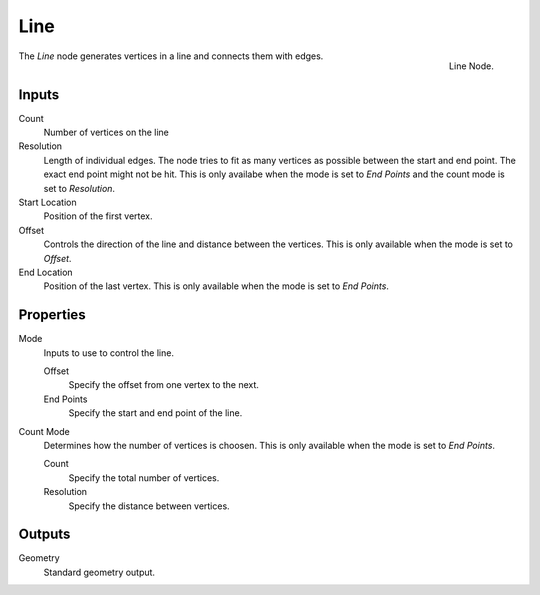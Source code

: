 .. index:: Geometry Nodes; Line
.. _bpy.types.GeometryNodeMeshLine:

****
Line
****

.. figure:: /images/modeling_geometry-nodes_mesh-primitives_line_node.png
   :align: right

   Line Node.

The *Line* node generates vertices in a line and connects them with edges.


Inputs
======

Count
   Number of vertices on the line

Resolution
   Length of individual edges.
   The node tries to fit as many vertices as possible between the start and end point.
   The exact end point might not be hit.
   This is only availabe when the mode is set to *End Points* and the count mode is set to *Resolution*.

Start Location
   Position of the first vertex.

Offset
   Controls the direction of the line and distance between the vertices.
   This is only available when the mode is set to *Offset*.

End Location
   Position of the last vertex.
   This is only available when the mode is set to *End Points*.


Properties
==========

Mode
   Inputs to use to control the line.

   Offset
      Specify the offset from one vertex to the next.

   End Points
      Specify the start and end point of the line.

Count Mode
   Determines how the number of vertices is choosen.
   This is only available when the mode is set to *End Points*.

   Count
      Specify the total number of vertices.

   Resolution
      Specify the distance between vertices.


Outputs
=======

Geometry
   Standard geometry output.
